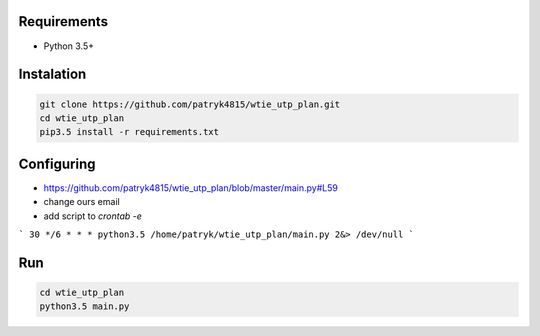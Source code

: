 Requirements
============

* Python 3.5+

Instalation
===========

.. code-block:: python

    git clone https://github.com/patryk4815/wtie_utp_plan.git
    cd wtie_utp_plan
    pip3.5 install -r requirements.txt


Configuring
===========

* https://github.com/patryk4815/wtie_utp_plan/blob/master/main.py#L59
* change ours email
* add script to `crontab -e`
```
30 */6 * * * python3.5 /home/patryk/wtie_utp_plan/main.py 2&> /dev/null
```

Run
===

.. code-block:: python

    cd wtie_utp_plan
    python3.5 main.py
